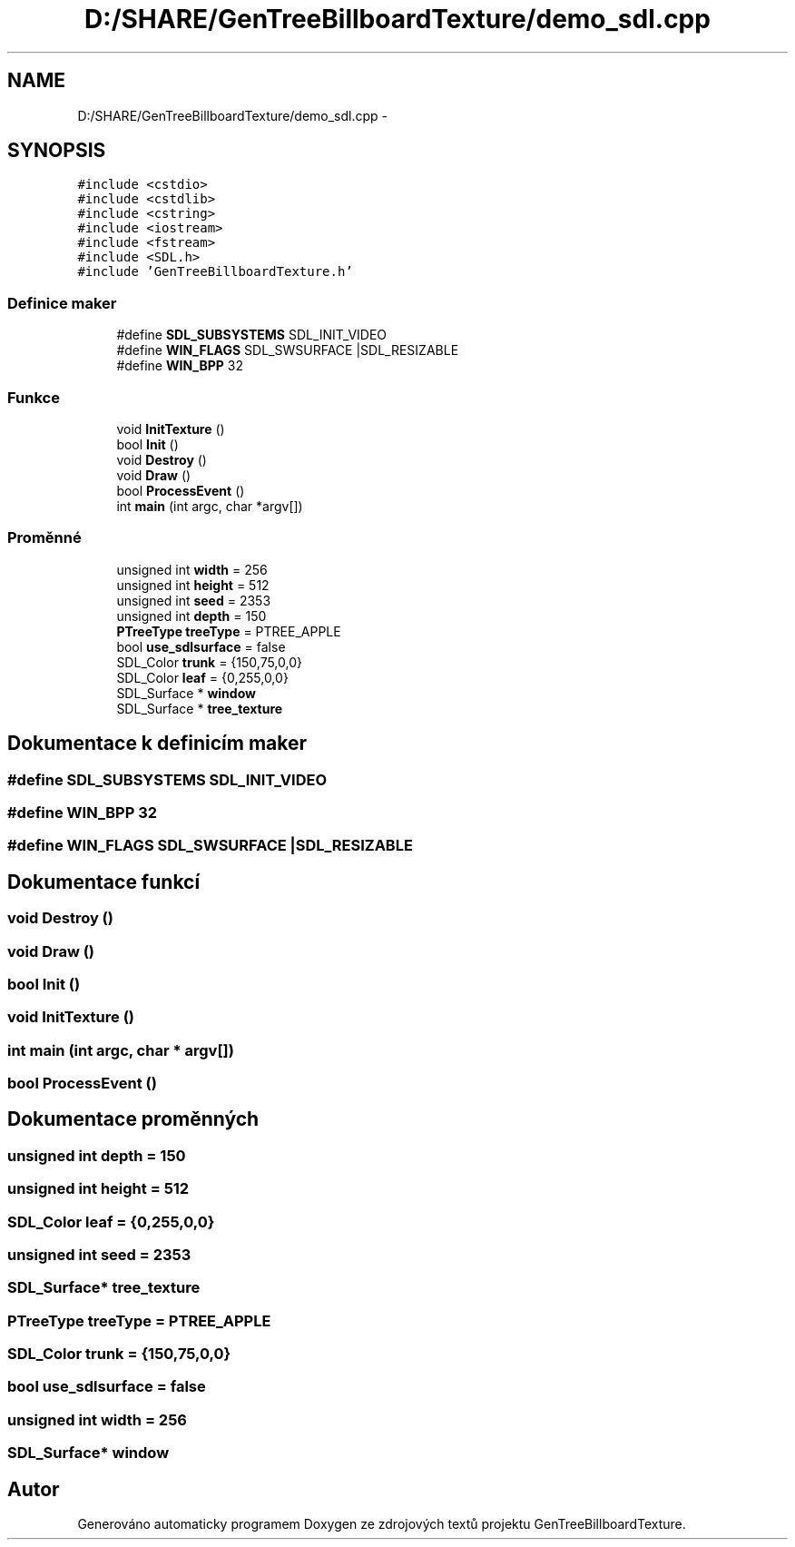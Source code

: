.TH "D:/SHARE/GenTreeBillboardTexture/demo_sdl.cpp" 3 "st 8. pro 2010" "Version 0.9" "GenTreeBillboardTexture" \" -*- nroff -*-
.ad l
.nh
.SH NAME
D:/SHARE/GenTreeBillboardTexture/demo_sdl.cpp \- 
.SH SYNOPSIS
.br
.PP
\fC#include <cstdio>\fP
.br
\fC#include <cstdlib>\fP
.br
\fC#include <cstring>\fP
.br
\fC#include <iostream>\fP
.br
\fC#include <fstream>\fP
.br
\fC#include <SDL.h>\fP
.br
\fC#include 'GenTreeBillboardTexture.h'\fP
.br

.SS "Definice maker"

.in +1c
.ti -1c
.RI "#define \fBSDL_SUBSYSTEMS\fP   SDL_INIT_VIDEO"
.br
.ti -1c
.RI "#define \fBWIN_FLAGS\fP   SDL_SWSURFACE |SDL_RESIZABLE"
.br
.ti -1c
.RI "#define \fBWIN_BPP\fP   32"
.br
.in -1c
.SS "Funkce"

.in +1c
.ti -1c
.RI "void \fBInitTexture\fP ()"
.br
.ti -1c
.RI "bool \fBInit\fP ()"
.br
.ti -1c
.RI "void \fBDestroy\fP ()"
.br
.ti -1c
.RI "void \fBDraw\fP ()"
.br
.ti -1c
.RI "bool \fBProcessEvent\fP ()"
.br
.ti -1c
.RI "int \fBmain\fP (int argc, char *argv[])"
.br
.in -1c
.SS "Proměnné"

.in +1c
.ti -1c
.RI "unsigned int \fBwidth\fP = 256"
.br
.ti -1c
.RI "unsigned int \fBheight\fP = 512"
.br
.ti -1c
.RI "unsigned int \fBseed\fP = 2353"
.br
.ti -1c
.RI "unsigned int \fBdepth\fP = 150"
.br
.ti -1c
.RI "\fBPTreeType\fP \fBtreeType\fP = PTREE_APPLE"
.br
.ti -1c
.RI "bool \fBuse_sdlsurface\fP = false"
.br
.ti -1c
.RI "SDL_Color \fBtrunk\fP = {150,75,0,0}"
.br
.ti -1c
.RI "SDL_Color \fBleaf\fP = {0,255,0,0}"
.br
.ti -1c
.RI "SDL_Surface * \fBwindow\fP"
.br
.ti -1c
.RI "SDL_Surface * \fBtree_texture\fP"
.br
.in -1c
.SH "Dokumentace k definicím maker"
.PP 
.SS "#define SDL_SUBSYSTEMS   SDL_INIT_VIDEO"
.SS "#define WIN_BPP   32"
.SS "#define WIN_FLAGS   SDL_SWSURFACE |SDL_RESIZABLE"
.SH "Dokumentace funkcí"
.PP 
.SS "void Destroy ()"
.SS "void Draw ()"
.SS "bool Init ()"
.SS "void InitTexture ()"
.SS "int main (int argc, char * argv[])"
.SS "bool ProcessEvent ()"
.SH "Dokumentace proměnných"
.PP 
.SS "unsigned int \fBdepth\fP = 150"
.SS "unsigned int \fBheight\fP = 512"
.SS "SDL_Color \fBleaf\fP = {0,255,0,0}"
.SS "unsigned int \fBseed\fP = 2353"
.SS "SDL_Surface* \fBtree_texture\fP"
.SS "\fBPTreeType\fP \fBtreeType\fP = PTREE_APPLE"
.SS "SDL_Color \fBtrunk\fP = {150,75,0,0}"
.SS "bool \fBuse_sdlsurface\fP = false"
.SS "unsigned int \fBwidth\fP = 256"
.SS "SDL_Surface* \fBwindow\fP"
.SH "Autor"
.PP 
Generováno automaticky programem Doxygen ze zdrojových textů projektu GenTreeBillboardTexture.
